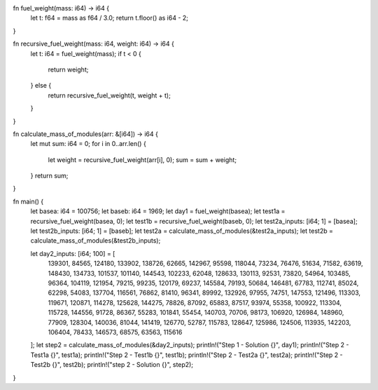 fn fuel_weight(mass: i64) -> i64 {
    let t: f64 = mass as f64 / 3.0;
    return t.floor() as i64 - 2;
}

fn recursive_fuel_weight(mass: i64, weight: i64) -> i64 {
    let t: i64 = fuel_weight(mass);
    if t < 0 {
        return weight;
    } else {
        return recursive_fuel_weight(t, weight + t);
    }
}

fn calculate_mass_of_modules(arr: &[i64]) -> i64 {
    let mut sum: i64 = 0;
    for i in 0..arr.len() {
        let weight = recursive_fuel_weight(arr[i], 0);
        sum = sum + weight;
    }   
    return sum;
}

fn main() {
    let basea: i64 = 100756;
    let baseb: i64 = 1969;
    let day1 = fuel_weight(basea);
    let test1a = recursive_fuel_weight(basea, 0);
    let test1b = recursive_fuel_weight(baseb, 0);
    let test2a_inputs: [i64; 1] = [basea];
    let test2b_inputs: [i64; 1] = [baseb];
    let test2a = calculate_mass_of_modules(&test2a_inputs);
    let test2b = calculate_mass_of_modules(&test2b_inputs);
    
    let day2_inputs: [i64; 100] = [
        139301, 84565, 124180, 133902, 138726, 62665, 142967, 95598, 118044, 73234, 76476, 51634,
        71582, 63619, 148430, 134733, 101537, 101140, 144543, 102233, 62048, 128633, 130113, 92531,
        73820, 54964, 103485, 96364, 104119, 121954, 79215, 99235, 120179, 69237, 145584, 79193,
        50684, 146481, 67783, 112741, 85024, 62298, 54083, 137704, 116561, 76862, 81410, 96341,
        89992, 132926, 97955, 74751, 147553, 121496, 113303, 119671, 120871, 114278, 125628,
        144275, 78826, 87092, 65883, 87517, 93974, 55358, 100922, 113304, 115728, 144556, 91728,
        86367, 55283, 101841, 55454, 140703, 70706, 98173, 106920, 126984, 148960, 77909, 128304,
        140036, 81044, 141419, 126770, 52787, 115783, 128647, 125986, 124506, 113935, 142203,
        106404, 78433, 146573, 68575, 63563, 115616
    ];
    let step2 = calculate_mass_of_modules(&day2_inputs);
    println!("Step 1 - Solution {}", day1);
    println!("Step 2 - Test1a {}", test1a);
    println!("Step 2 - Test1b {}", test1b);
    println!("Step 2 - Test2a {}", test2a);
    println!("Step 2 - Test2b {}", test2b);
    println!("step 2 - Solution {}", step2);
}
